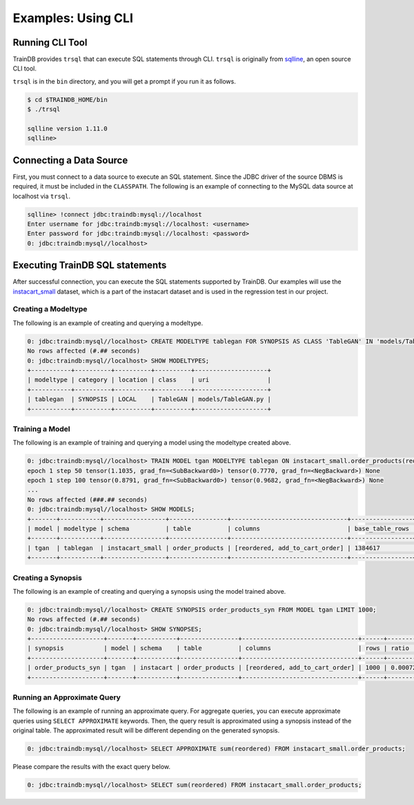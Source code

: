 Examples: Using CLI
===================

Running CLI Tool
----------------

TrainDB provides ``trsql`` that can execute SQL statements through CLI. ``trsql`` is originally from `sqlline <https://github.com/julianhyde/sqlline>`_, an open source CLI tool.

``trsql`` is in the ``bin`` directory, and you will get a prompt if you run it as follows.

.. code-block:: console

  $ cd $TRAINDB_HOME/bin
  $ ./trsql

  sqlline version 1.11.0
  sqlline>

Connecting a Data Source
------------------------

First, you must connect to a data source to execute an SQL statement. Since the JDBC driver of the source DBMS is required, it must be included in the ``CLASSPATH``. The following is an example of connecting to the MySQL data source at localhost via ``trsql``.

.. code-block:: console

  sqlline> !connect jdbc:traindb:mysql://localhost
  Enter username for jdbc:traindb:mysql://localhost: <username>
  Enter password for jdbc:traindb:mysql://localhost: <password>
  0: jdbc:traindb:mysql//localhost> 

Executing TrainDB SQL statements
--------------------------------

After successful connection, you can execute the SQL statements supported by TrainDB.
Our examples will use the `instacart_small <https://github.com/traindb-project/traindb/tree/main/traindb-core/src/test/resources/datasets/instacart_small>`_ dataset, which is a part of the instacart dataset and is used in the regression test in our project.

Creating a Modeltype
~~~~~~~~~~~~~~~~~~~~

The following is an example of creating and querying a modeltype.

.. code-block:: console

  0: jdbc:traindb:mysql//localhost> CREATE MODELTYPE tablegan FOR SYNOPSIS AS CLASS 'TableGAN' IN 'models/TableGAN.py';
  No rows affected (#.## seconds)
  0: jdbc:traindb:mysql//localhost> SHOW MODELTYPES;
  +-----------+----------+----------+----------+--------------------+
  | modeltype | category | location | class    | uri                |
  +-----------+----------+----------+----------+--------------------+
  | tablegan  | SYNOPSIS | LOCAL    | TableGAN | models/TableGAN.py |
  +-----------+----------+----------+----------+--------------------+

Training a Model
~~~~~~~~~~~~~~~~

The following is an example of training and querying a model using the modeltype created above.

.. code-block:: console

  0: jdbc:traindb:mysql//localhost> TRAIN MODEL tgan MODELTYPE tablegan ON instacart_small.order_products(reordered, add_to_cart_order);
  epoch 1 step 50 tensor(1.1035, grad_fn=<SubBackward0>) tensor(0.7770, grad_fn=<NegBackward>) None
  epoch 1 step 100 tensor(0.8791, grad_fn=<SubBackward0>) tensor(0.9682, grad_fn=<NegBackward>) None
  ...
  No rows affected (###.## seconds)
  0: jdbc:traindb:mysql//localhost> SHOW MODELS;
  +-------+-----------+-----------------+----------------+--------------------------------+-----------------+--------------+---------+
  | model | modeltype | schema          | table          | columns                        | base_table_rows | trained_rows | options |
  +-------+-----------+-----------------+----------------+--------------------------------+-----------------+--------------+---------+
  | tgan  | tablegan  | instacart_small | order_products | [reordered, add_to_cart_order] | 1384617         | 1384617      | {}      |
  +-------+-----------+-----------------+----------------+--------------------------------+-----------------+--------------+---------+

Creating a Synopsis
~~~~~~~~~~~~~~~~~~~

The following is an example of creating and querying a synopsis using the model trained above.

.. code-block:: console

  0: jdbc:traindb:mysql//localhost> CREATE SYNOPSIS order_products_syn FROM MODEL tgan LIMIT 1000;
  No rows affected (#.## seconds)
  0: jdbc:traindb:mysql//localhost> SHOW SYNOPSES;
  +--------------------+-------+-----------+----------------+--------------------------------+------+------------+
  | synopsis           | model | schema    | table          | columns                        | rows | ratio      |
  +--------------------+-------+-----------+----------------+--------------------------------+------+------------+
  | order_products_syn | tgan  | instacart | order_products | [reordered, add_to_cart_order] | 1000 | 0.00072222 |
  +--------------------+-------+-----------+----------------+--------------------------------+------+------------+

Running an Approximate Query
~~~~~~~~~~~~~~~~~~~~~~~~~~~~

The following is an example of running an approximate query.
For aggregate queries, you can execute approximate queries using ``SELECT APPROXIMATE`` keywords.
Then, the query result is approximated using a synopsis instead of the original table.
The approximated result will be different depending on the generated synopsis.

.. code-block:: console

  0: jdbc:traindb:mysql//localhost> SELECT APPROXIMATE sum(reordered) FROM instacart_small.order_products;

Please compare the results with the exact query below.

.. code-block:: console

  0: jdbc:traindb:mysql//localhost> SELECT sum(reordered) FROM instacart_small.order_products;
